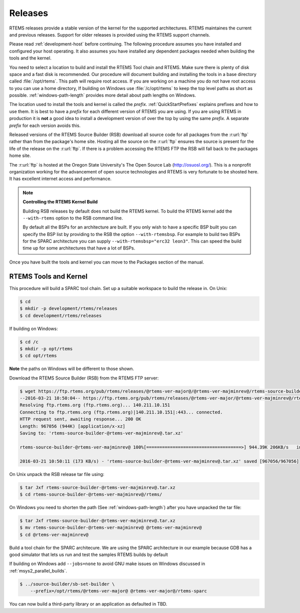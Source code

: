 .. SPDX-License-Identifier: CC-BY-SA-4.0

.. Copyright (C) 2016 Chris Johns <chrisj@rtems.org>

.. _released-version:

Releases
========
.. index:: tarball
.. index:: release

RTEMS releases provide a stable version of the kernel for the supported
architectures. RTEMS maintaines the current and previous releases. Support for
older releases is provided using the RTEMS support channels.

Please read :ref:`development-host` before continuing. The following procedure
assumes you have installed and configured your host operating. It also assumes
you have installed any dependent packages needed when building the tools and
the kernel.

You need to select a location to build and install the RTEMS Tool chain and
RTEMS. Make sure there is plenty of disk space and a fast disk is
recommended. Our procedure will document building and installing the tools in a
base directory called :file:`/opt/rtems`. This path will require root
access. If you are working on a machine you do not have root access to you can
use a home directory, If building on Windows use :file:`/c/opt/rtems` to keep
the top level paths as short as possible. :ref:`windows-path-length` provides
more detail about path lengths on Windows.

The location used to install the tools and kernel is called the `prefix`.
:ref:`QuickStartPrefixes` explains prefixes and how to use them. It is best to
have a `prefix` for each different version of RTEMS you are using. If you are
using RTEMS in production it is **not** a good idea to install a development
version of over the top by using the same `prefix`. A separate `prefix` for each
version avoids this.

Released versions of the RTEMS Source Builder (RSB) download all source code
for all packages from the :r:url:`ftp` rather than from the package's home
site. Hosting all the source on the :r:url:`ftp` ensures the source is present
for the life of the release on the :r:url:`ftp`. If there is a problem
accessing the RTEMS FTP the RSB will fall back to the packages home site.

The :r:url:`ftp` is hosted at the Oregon State University's The Open Source Lab
(http://osuosl.org/). This is a nonprofit organization working for the
advancement of open source technologies and RTEMS is very fortunate to be
shosted here. It has excellent internet access and performance.

.. note:: **Controlling the RTEMS Kernel Build**

   Building RSB releases by default does not build the RTEMS kernel. To build
   the RTEMS kernel add the ``--with-rtems`` option to the RSB command line.

   By default all the BSPs for an architecture are built. If you only wish to
   have a specific BSP built you can specify the BSP list by providing to the
   RSB the option ``--with-rtemsbsp``. For example to build two BSPs for the
   SPARC architecture you can supply ``--with-rtemsbsp="erc32 leon3"``. This can
   speed the build time up for some architectures that have a lot of BSPs.

Once you have built the tools and kernel you can move to the Packages section
of the manual.

RTEMS Tools and Kernel
----------------------

This procedure will build a SPARC tool chain. Set up a suitable workspace to
build the release in. On Unix:

.. code-block:: none

 $ cd
 $ mkdir -p development/rtems/releases
 $ cd development/rtems/releases

If building on Windows:

.. code-block:: none

 $ cd /c
 $ mkdir -p opt/rtems
 $ cd opt/rtems

**Note** the paths on Windows will be different to those shown.

Download the RTEMS Source Builder (RSB) from the RTEMS FTP server:

.. code-block:: none

 $ wget https://ftp.rtems.org/pub/rtems/releases/@rtems-ver-major@/@rtems-ver-majminrev@/rtems-source-builder-@rtems-ver-majminrev@.tar.xz
 --2016-03-21 10:50:04-- https://ftp.rtems.org/pub/rtems/releases/@rtems-ver-major/@rtems-ver-majminrev@/rtems-source-builder-@rtems-ver-majminrev@.tar.xz
 Resolving ftp.rtems.org (ftp.rtems.org)... 140.211.10.151
 Connecting to ftp.rtems.org (ftp.rtems.org)|140.211.10.151|:443... connected.
 HTTP request sent, awaiting response... 200 OK
 Length: 967056 (944K) [application/x-xz]
 Saving to: 'rtems-source-builder-@rtems-ver-majminrev@.tar.xz'

 rtems-source-builder-@rtems-ver-majminrev@ 100%[====================================>] 944.39K 206KB/s   in 5.5s

 2016-03-21 10:50:11 (173 KB/s) - 'rtems-source-builder-@rtems-ver-majminrev@.tar.xz' saved [967056/967056]

On Unix unpack the RSB release tar file using:

.. code-block:: none

 $ tar Jxf rtems-source-builder-@rtems-ver-majminrev@.tar.xz
 $ cd rtems-source-builder-@rtems-ver-majminrev@/rtems/

On Windows you need to shorten the path (See :ref:`windows-path-length`) after
you have unpacked the tar file:

.. code-block:: none

 $ tar Jxf rtems-source-builder-@rtems-ver-majminrev@.tar.xz
 $ mv rtems-source-builder-@rtems-ver-majminrev@ @rtems-ver-majminrev@
 $ cd @rtems-ver-majminrev@

Build a tool chain for the SPARC architecure. We are using the SPARC
architecture in our example because GDB has a good simulator that lets us run
and test the samples RTEMS builds by default

If building on Windows add ``--jobs=none`` to avoid GNU make issues on Windows
discussed in :ref:`msys2_parallel_builds`.

.. code-block:: none

 $ ../source-builder/sb-set-builder \
     --prefix=/opt/rtems/@rtems-ver-major@ @rtems-ver-major@/rtems-sparc

You can now build a third-party library or an application as defaulted in TBD.
